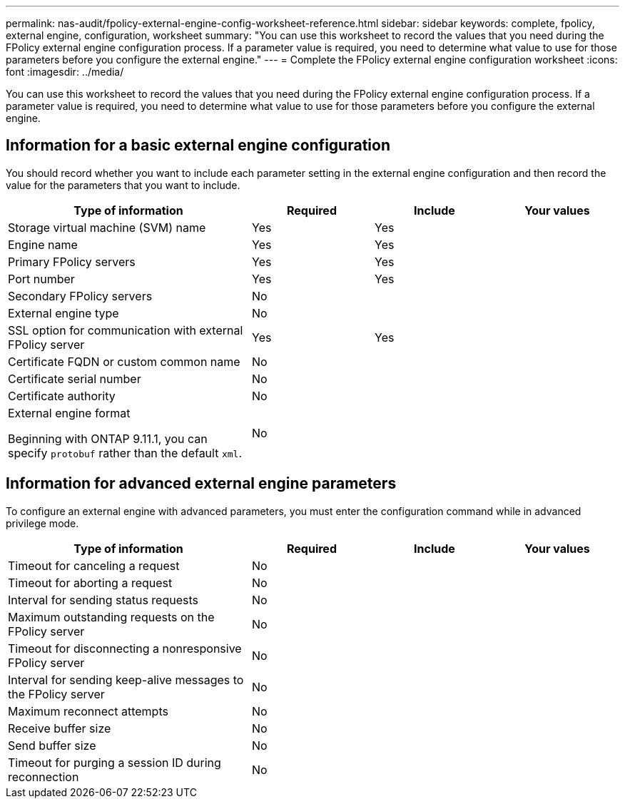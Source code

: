 ---
permalink: nas-audit/fpolicy-external-engine-config-worksheet-reference.html
sidebar: sidebar
keywords: complete, fpolicy, external engine, configuration, worksheet
summary: "You can use this worksheet to record the values that you need during the FPolicy external engine configuration process. If a parameter value is required, you need to determine what value to use for those parameters before you configure the external engine."
---
= Complete the FPolicy external engine configuration worksheet
:icons: font
:imagesdir: ../media/

[.lead]
You can use this worksheet to record the values that you need during the FPolicy external engine configuration process. If a parameter value is required, you need to determine what value to use for those parameters before you configure the external engine.

== Information for a basic external engine configuration

You should record whether you want to include each parameter setting in the external engine configuration and then record the value for the parameters that you want to include.

[cols="40,20,20,20"]
|===

h| Type of information h| Required h| Include h| Your values

a|
Storage virtual machine (SVM) name
a|
Yes
a|
Yes
a|

a|
Engine name
a|
Yes
a|
Yes
a|

a|
Primary FPolicy servers
a|
Yes
a|
Yes
a|

a|
Port number
a|
Yes
a|
Yes
a|

a|
Secondary FPolicy servers
a|
No
a|

a|

a|
External engine type
a|
No
a|

a|

a|
SSL option for communication with external FPolicy server
a|
Yes
a|
Yes
a|

a|
Certificate FQDN or custom common name
a|
No
a|

a|

a|
Certificate serial number
a|
No
a|

a|

a|
Certificate authority
a|
No
a|

a|

a|
External engine format

Beginning with ONTAP 9.11.1, you can specify `protobuf` rather than the default `xml`.
a|
No
a|

a|

|===

== Information for advanced external engine parameters

To configure an external engine with advanced parameters, you must enter the configuration command while in advanced privilege mode.

[cols="40,20,20,20"]
|===

h| Type of information h| Required h| Include h| Your values

a|
Timeout for canceling a request
a|
No
a|

a|

a|
Timeout for aborting a request
a|
No
a|

a|

a|
Interval for sending status requests
a|
No
a|

a|

a|
Maximum outstanding requests on the FPolicy server
a|
No
a|

a|

a|
Timeout for disconnecting a nonresponsive FPolicy server
a|
No
a|

a|

a|
Interval for sending keep-alive messages to the FPolicy server
a|
No
a|

a|

a|
Maximum reconnect attempts
a|
No
a|

a|

a|
Receive buffer size
a|
No
a|

a|

a|
Send buffer size
a|
No
a|

a|

a|
Timeout for purging a session ID during reconnection
a|
No
a|

a|

|===

// 2022-03-28, BURT 1454887
